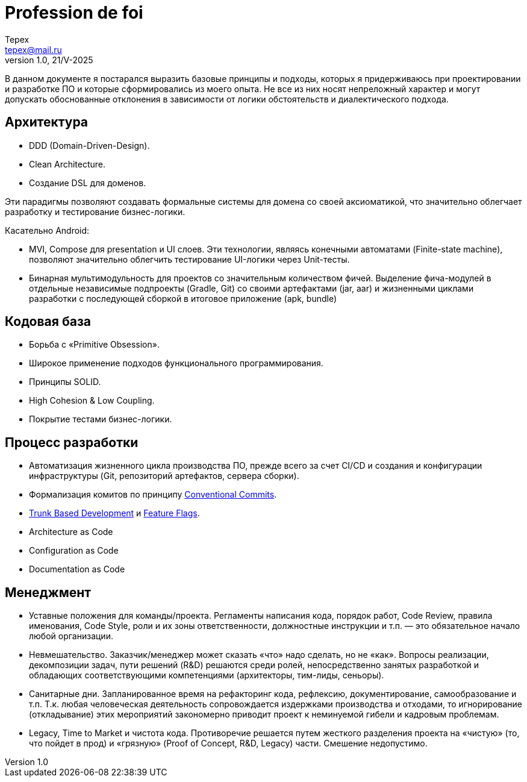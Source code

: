= Profession de foi
Tepex <tepex@mail.ru>
1.0, 21/V-2025
:source-highliter: rouge

В данном документе я постарался выразить базовые принципы и подходы, которых я придерживаюсь при проектировании и разработке ПО и которые сформировались из моего опыта. Не все из них носят непреложный характер и могут допускать обоснованные отклонения в зависимости от логики обстоятельств и диалектического подхода.

== Архитектура
- DDD (Domain-Driven-Design).
- Clean Architecture.
- Создание DSL для доменов.

Эти парадигмы позволяют создавать формальные системы для домена со своей аксиоматикой, что значительно облегчает
разработку и тестирование бизнес-логики.

Касательно Android:

- MVI, Compose для presentation и UI слоев. Эти технологии, являясь конечными автоматами (Finite-state machine),
позволяют значительно облегчить тестирование UI-логики через Unit-тесты.
- Бинарная мультимодульность для проектов со значительным количеством фичей. Выделение фича-модулей в отдельные независимые подпроекты (Gradle, Git)
со своими артефактами (jar, aar) и жизненными циклами разработки с последующей сборкой в итоговое приложение (apk, bundle)

== Кодовая база
- Борьба с «Primitive Obsession».
- Широкое применение подходов функционального программирования.
- Принципы SOLID.
- High Cohesion & Low Coupling.
- Покрытие тестами бизнес-логики.

== Процесс разработки
- Автоматизация жизненного цикла производства ПО, прежде всего за счет CI/CD и создания и конфигурации инфраструктуры (Git, репозиторий артефактов,  сервера сборки).
- Формализация комитов по принципу https://www.conventionalcommits.org/en/v1.0.0/[Conventional Commits].
- https://trunkbaseddevelopment.com/[Trunk Based Development] и https://martinfowler.com/articles/feature-toggles.html[Feature Flags].
- Architecture as Code
- Configuration as Code
- Documentation as Code

== Менеджмент
- Уставные положения для команды/проекта. Регламенты написания кода, порядок работ, Code Review, правила именования,
Code Style, роли и их зоны ответственности, должностные инструкции и т.п. — это обязательное начало любой организации.
- Невмешательство. Заказчик/менеджер может сказать «что» надо сделать, но не «как». Вопросы реализации, декомпозиции задач,
пути решений (R&D) решаются среди ролей, непосредственно занятых разработкой и обладающих соответствующими компетенциями
(архитекторы, тим-лиды, сеньоры).
- Санитарные дни. Запланированное время на рефакторинг кода, рефлексию, документирование, самообразование и т.п. Т.к.
любая человеческая деятельность сопровождается издержками производства и отходами, то игнорирование (откладывание) этих
мероприятий закономерно приводит проект к неминуемой гибели и кадровым проблемам.
- Legacy, Time to Market и чистота кода. Противоречие решается путем жесткого разделения проекта на «чистую»
(то, что пойдет в прод) и «грязную» (Proof of Concept, R&D, Legacy) части. Смешение недопустимо.
